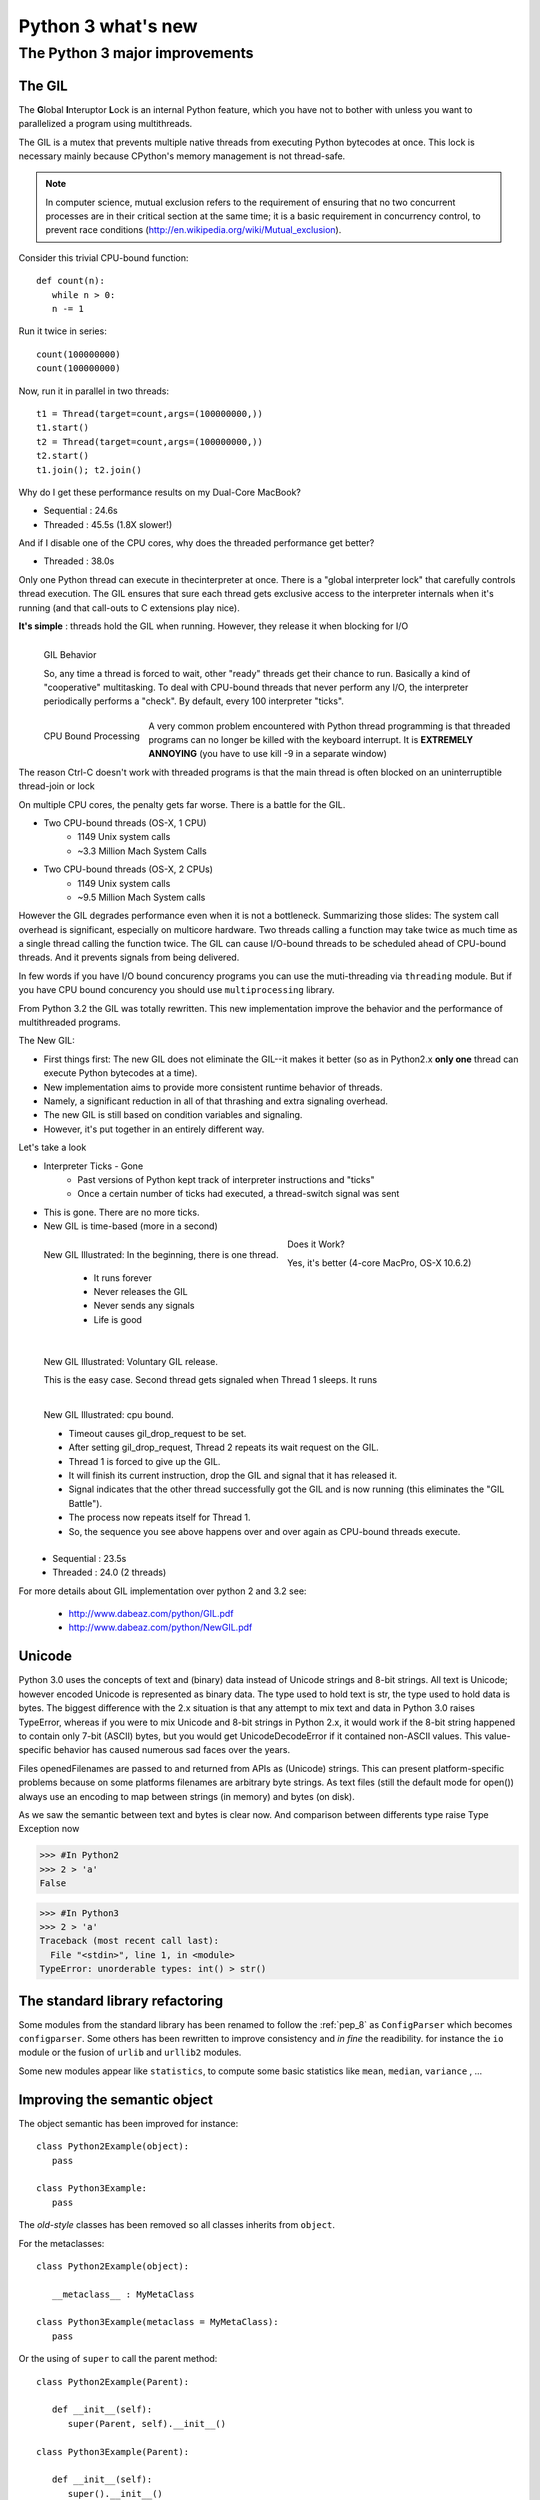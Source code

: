 .. _python3:

*******************
Python 3 what's new
*******************

The Python 3 major improvements
===============================

The GIL
-------

The **G**\ lobal **I**\ nteruptor **L**\ ock is an internal Python feature, which you have not to bother with unless 
you want to parallelized a program using multithreads.

The GIL is a mutex that prevents multiple native threads from executing Python bytecodes at once. 
This lock is necessary mainly because CPython's memory management is not thread-safe.

.. note::

   In computer science, mutual exclusion refers to the requirement of ensuring that no two concurrent processes
   are in their critical section at the same time; 
   it is a basic requirement in concurrency control, to prevent race conditions (http://en.wikipedia.org/wiki/Mutual_exclusion).
   

Consider this trivial CPU-bound function: ::

   def count(n):
      while n > 0:
      n -= 1

Run it twice in series: ::

   count(100000000)
   count(100000000)

Now, run it in parallel in two threads: ::

   t1 = Thread(target=count,args=(100000000,))
   t1.start()
   t2 = Thread(target=count,args=(100000000,))
   t2.start()
   t1.join(); t2.join()

Why do I get these performance results on my Dual-Core MacBook?

* Sequential : 24.6s
* Threaded : 45.5s (1.8X slower!)

And if I disable one of the CPU cores, why does the threaded performance get better?

* Threaded : 38.0s

Only one Python thread can execute in thecinterpreter at once.
There is a "global interpreter lock" that carefully controls thread execution.
The GIL ensures that sure each thread gets exclusive
access to the interpreter internals when it's running (and that call-outs to C extensions play nice).

**It's simple** : threads hold the GIL when running.
However, they release it when blocking for I/O

.. figure:: _static/figs/GIL_behavior.png
   :align: left
   :alt: GIL Behavior
   :figclass: align-left
   
   GIL Behavior

   So, any time a thread is forced to wait, other "ready" threads get their chance to run.
   Basically a kind of "cooperative" multitasking. To deal with CPU-bound threads that never
   perform any I/O, the interpreter periodically performs a "check".
   By default, every 100 interpreter "ticks".

.. figure:: _static/figs/cpu_bound_processing.png
   :align: left
   :alt: CPU bound processing
   :figclass: align-left
 
   CPU Bound Processing
   
.. container:: clearer

    .. image :: _static/figs/spacer.png
   
A very common problem encountered with Python thread programming is that threaded
programs can no longer be killed with the keyboard interrupt.
It is **EXTREMELY ANNOYING** (you have to use kill -9 in a separate window)
  
The reason Ctrl-C doesn't work with threaded programs is that the main thread is often blocked
on an uninterruptible thread-join or lock

On multiple CPU cores, the penalty gets far worse. There is a battle for the GIL.

* Two CPU-bound threads (OS-X, 1 CPU)
   * 1149 Unix system calls
   * ~3.3 Million Mach System Calls

* Two CPU-bound threads (OS-X, 2 CPUs)
   * 1149 Unix system calls
   * ~9.5 Million Mach System calls


However the GIL degrades performance even when it is not a bottleneck. 
Summarizing those slides: The system call overhead is significant, especially on multicore hardware. 
Two threads calling a function may take twice as much time as a single thread calling the function twice. 
The GIL can cause I/O-bound threads to be scheduled ahead of CPU-bound threads. 
And it prevents signals from being delivered. 
  
In few words if you have I/O bound concurency programs you can use the muti-threading via ``threading`` module. 
But if you have CPU bound concurency you should use ``multiprocessing`` library.

From Python 3.2 the GIL was totally rewritten. This new implementation improve the behavior and the performance of multithreaded programs.

The New GIL:

* First things first: The new GIL does not eliminate the GIL--it makes it better (so as in Python2.x **only one** thread can execute Python bytecodes at a time).
* New implementation aims to provide more consistent runtime behavior of threads.
* Namely, a significant reduction in all of that thrashing and extra signaling overhead.
* The new GIL is still based on condition variables and signaling.
* However, it's put together in an entirely different way.

Let's take a look

* Interpreter Ticks - Gone
   * Past versions of Python kept track of interpreter instructions and "ticks"
   * Once a certain number of ticks had executed, a thread-switch signal was sent
* This is gone. There are no more ticks.
* New GIL is time-based (more in a second)

.. figure:: _static/figs/new_GIL_one_thread.png
   :align: left
   :alt: New GIL Illustrated: In the beginning, there is one thread.
   :figclass: align-left
   
   New GIL Illustrated: In the beginning, there is one thread.
   
      * It runs forever
      * Never releases the GIL
      * Never sends any signals
      * Life is good

.. container:: clearer

    .. image :: _static/figs/spacer.png


.. figure:: _static/figs/new_GIL_2_threads_IO.png
   :align: left
   :alt: New GIL Illustrated: Voluntary GIL release.
   :figclass: align-left
   
   New GIL Illustrated: Voluntary GIL release.
   
   This is the easy case. Second thread gets signaled when Thread 1 sleeps. It runs
   
.. container:: clearer

    .. image :: _static/figs/spacer.png

.. figure:: _static/figs/new_GIL_2_threads_cpu_bound.png
   :align: left
   :alt: New GIL Illustrated: cpu bound.
   :figclass: align-left
   
   New GIL Illustrated: cpu bound.
   
   * Timeout causes gil_drop_request to be set.
   * After setting gil_drop_request, Thread 2 repeats its wait request on the GIL.
   * Thread 1 is forced to give up the GIL.
   * It will finish its current instruction, drop the GIL and signal that it has released it.
   * Signal indicates that the other thread successfully got the GIL and is now running (this eliminates the "GIL Battle").
   * The process now repeats itself for Thread 1.
   * So, the sequence you see above happens over and over again as CPU-bound threads execute.

.. container:: clearer

    .. image :: _static/figs/spacer.png
    
Does it Work?
 
Yes, it's better (4-core MacPro, OS-X 10.6.2)
   * Sequential : 23.5s
   * Threaded : 24.0 (2 threads)

For more details about GIL implementation over python 2 and 3.2 see:

   * http://www.dabeaz.com/python/GIL.pdf
   * http://www.dabeaz.com/python/NewGIL.pdf

Unicode
-------
Python 3.0 uses the concepts of text and (binary) data instead of Unicode strings and 8-bit strings. 
All text is Unicode; however encoded Unicode is represented as binary data. 
The type used to hold text is str, the type used to hold data is bytes. 
The biggest difference with the 2.x situation is that any attempt to mix text and data in Python 3.0 raises TypeError, 
whereas if you were to mix Unicode and 8-bit strings in Python 2.x, 
it would work if the 8-bit string happened to contain only 7-bit (ASCII) bytes, 
but you would get UnicodeDecodeError if it contained non-ASCII values. 
This value-specific behavior has caused numerous sad faces over the years.

Files openedFilenames are passed to and returned from APIs as (Unicode) strings. 
This can present platform-specific problems because on some platforms filenames are arbitrary byte strings. 
As text files (still the default mode for open()) always use an encoding to map between strings (in memory) and bytes (on disk). 

As we saw the semantic between text and bytes is clear now.
And comparison between differents type raise Type Exception now

>>> #In Python2 
>>> 2 > 'a'
False

>>> #In Python3
>>> 2 > 'a'
Traceback (most recent call last):
  File "<stdin>", line 1, in <module>
TypeError: unorderable types: int() > str()


The standard library refactoring
--------------------------------

Some modules from the standard library has been renamed to follow the :ref:`pep_8` as ``ConfigParser`` which becomes ``configparser``.
Some others has been rewritten to improve consistency and *in fine* the readibility.
for instance the ``io`` module or the fusion of ``urlib`` and ``urllib2`` modules.

Some new modules appear like ``statistics``, to compute some basic statistics like ``mean``, ``median``, ``variance`` , ...

Improving the semantic object
-----------------------------

The object semantic has been improved for instance: ::

   class Python2Example(object):
      pass
      
   class Python3Example:
      pass
      
The *old-style* classes has been removed so all classes inherits from ``object``.

For the metaclasses: ::

   class Python2Example(object):
      
      __metaclass__ : MyMetaClass
      
   class Python3Example(metaclass = MyMetaClass):
      pass
    
Or the using of ``super`` to call the parent method: ::

   class Python2Example(Parent):
   
      def __init__(self):
         super(Parent, self).__init__()
         
   class Python3Example(Parent):
   
      def __init__(self):
         super().__init__()

the print statement
-------------------

The print statement has been replaced with a print() function, 
with keyword arguments to replace most of the special syntax of the old print statement. ::

   Old: print "The answer is", 2*2
   New: print("The answer is", 2*2)
   
   Old: print x,           # Trailing comma suppresses newline
   New: print(x, end=" ")  # Appends a space instead of a newline
   
   Old: print              # Prints a newline
   New: print()            # You must call the function!
   
   Old: print >>sys.stderr, "fatal error"
   New: print("fatal error", file=sys.stderr)

   Old: print (x, y)       # prints repr((x, y))
   New: print((x, y))      # Not the same as print(x, y)!


Views And Iterators Instead Of Lists
------------------------------------

Some well-known APIs no longer return lists:

    * dict methods dict.keys(), dict.items() and dict.values() return “views” instead of lists. 
      For example, this no longer works: k = d.keys(); k.sort(). 
      Use k = sorted(d) instead (this works in Python 2.5 too and is just as efficient).
    * Also, the dict.iterkeys(), dict.iteritems() and dict.itervalues() methods are no longer supported.
    * map() and filter() return iterators. 
      If you really need a list and the input sequences are all of equal length, 
      a quick fix is to wrap map() in list(), e.g. list(map(...)), 
      but a better fix is often to use a list comprehension (especially when the original code uses lambda), 
      or rewriting the code so it doesn’t need a list at all. 
      Particularly tricky is map() invoked for the side effects of the function; 
      the correct transformation is to use a regular for loop (since creating a list would just be wasteful).
    * range() now behaves like xrange() used to behave, except it works with values of arbitrary size. The latter no longer exists.
    
.. note::
   
   A dictionary view is a read-only iterable object that appears to hold the dictionary's items or keys or values, depending the view we asked for.
   
   In general we can simply treat views as iterables. However two things make a view different from other iterable. 
   One is that if the dictionary the view refers to changed, the view reflects te change. The other is that key and items view support
   some set-like operations. Given a dictionary view ``v``and set a dictionary view ``x``, the supported operations are: ::
      
      v & x # Intersection
      v | x # Union
      v - x # Difference
      v ^ x # Symetric difference
      
    
   
nonlocal keywords
-----------------

nonlocal statement. Using nonlocal x you can now assign directly to a variable in an outer (but non-global) scope.

In Python2.x : ::

   >>> def counter():
   ...    cpt = 0
   ...    def increment():
   ...       cpt += 1
   ...       return cpt
   ...    return increment
   ... 
   >>> c2= counter()
   >>> c2()
   Traceback (most recent call last):
      File "<stdin>", line 1, in <module>
      File "<stdin>", line 4, in increment
   UnboundLocalError: local variable 'cpt' referenced before assignment

In Python2.x, there's no way to modify *cpt* inside *increment* because writing *cpt = foo* would declare a local *cpt* in *increment*,
not assign to *cpt* of *counter*. This is a side-effect of Python's *assignment = declaration*. 
For the same reason we cannot modify the value of *cpt* as *cpt* is a non mutable object. 
Python create a new local reference *cpt* on the left of the statement but we try to use it 
in the right part of the assignment so Python raise an error

We can **only** read an immutable variable from the enclosing scope but we cannot assign a new value to it. 

In Python3 ::   
   
   >>> def counter():
   ...    cpt = 0
   ...    def increment ():
   ...       nonlocal cpt
   ...       cpt += 1
   ...       return cpt
   ...    return increment
   ... 
   >>> c1 = counter()
   >>> c2 = counter()
   >>> c1()
   1
   >>> c2()
   1
   >>> c1()
   2
   >>> c2()
   2

The new keyword *nonlocal* allow to overcome the side-effect of Python's *assignment = declaration* and modify
variables which are neither local nor global.

Syntax for Delegating to a Subgenerator
---------------------------------------

Adds the ``yield from expression``, allowing a generator to delegate part of its operations to another generator. 
This allows a section of code containing yield to be factored out and placed in another generator. 
Additionally, the subgenerator is allowed to return with a value, and the value is made available to the delegating generator.


pip and virtualenv integration
------------------------------

One thing was bizzare with python, is it should be installed with an other package installer ``easy_install``. 
From now ``PIP`` is stable and well maintained and directly available when we install Python.
The version of pip included with Python 3.4.0 is pip 1.5.4, and future 3.4.x maintenance releases will update the bundled version to the latest version of pip that is available at the time of creating the release candidate.

the ``pyvenv`` command is also available with Python3.4 installation to create virtual environments. ::

   pyvenv /path/to/new/virtual/environment

Running this command creates the target directory (creating any parent directories that don’t exist already) 
and places a pyvenv.cfg file in it with a home key pointing to the Python installation the command was run from. 
It also creates a bin (or Scripts on Windows) subdirectory containing a copy of the python binary (or binaries, in the case of Windows). 
It also creates an (initially empty) lib/pythonX.Y/site-packages subdirectory (on Windows, this is Lib\site-packages).


.. seealso:: 

   Its only a very brief overview of the new features bring up by python3, There are lot new features we did not review above, as 
   Exception handling, function annotation, unpacking operator, ...

   if you are interested see:
   
   * https://docs.python.org/3/whatsnew/3.0.html
   * https://docs.python.org/3/whatsnew/3.1.html
   * https://docs.python.org/3/whatsnew/3.2.html
   * https://docs.python.org/3/whatsnew/3.3.html
   * https://docs.python.org/3/whatsnew/3.4.html
   * https://speakerdeck.com/pyconslides/python-3-dot-3-trust-me-its-better-than-python-2-dot-7-by-dr-brett-cannon
   
   
